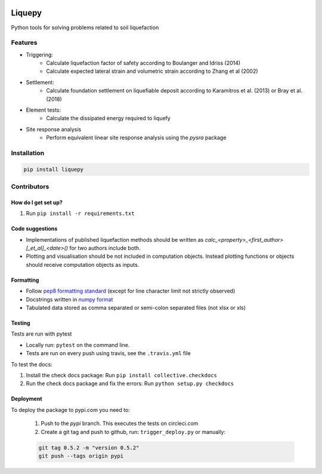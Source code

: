 .. image:: https://travis-ci.org/eng-tools/liquepy.svg?branch=master
   :target: https://travis-ci.org/eng-tools/liquepy
   :alt: Testing Status

.. image:: https://img.shields.io/pypi/v/liquepy.svg
   :target: https://pypi.python.org/pypi/liquepy
   :alt: PyPi version

.. image:: https://coveralls.io/repos/github/eng-tools/liquepy/badge.svg
   :target: https://coveralls.io/github/eng-tools/liquepy

.. image:: https://img.shields.io/badge/license-MIT-blue.svg
    :target: https://github.com/eng-tools/liquepy/blob/master/LICENSE
    :alt: License

.. image:: https://zenodo.org/badge/133526042.svg
    :target: https://zenodo.org/badge/latestdoi/133526042
    :alt: DOI

*******
Liquepy
*******

Python tools for solving problems related to soil liquefaction

Features
========

* Triggering:
    * Calculate liquefaction factor of safety according to Boulanger and Idriss (2014)
    * Calculate expected lateral strain and volumetric strain according to Zhang et al (2002)
* Settlement:
    * Calculate foundation settlement on liquefiable deposit according to Karamitros et al. (2013) or Bray et al. (2018)
* Element tests:
    * Calculate the dissipated energy required to liquefy
* Site response analysis
    * Perform equivalent linear site response analysis using the `pysra` package

Installation
============

.. code:: bash

    pip install liquepy


Contributors
============

How do I get set up?
--------------------

1. Run ``pip install -r requirements.txt``


Code suggestions
----------------

* Implementations of published liquefaction methods should be written as `calc_<property>_<first_author>[_et_al]_<date>()` for two authors include both.

* Plotting and visualisation should be not included in computation objects. Instead plotting functions or objects should receive computation objects as inputs.

Formatting
----------

* Follow `pep8 formatting standard <https://www.python.org/dev/peps/pep-0008/>`_ (except for line character limit not strictly observed)

* Docstrings written in `numpy format <https://numpydoc.readthedocs.io/en/latest/format.html>`_

* Tabulated data stored as comma separated or semi-colon separated files (not xlsx or xls)

Testing
-------

Tests are run with pytest

* Locally run: ``pytest`` on the command line.

* Tests are run on every push using travis, see the ``.travis.yml`` file

To test the docs:

1. Install the check docs package: Run ``pip install collective.checkdocs``

2. Run the check docs package and fix the errors: Run ``python setup.py checkdocs``


Deployment
----------

To deploy the package to pypi.com you need to:

 1. Push to the *pypi* branch. This executes the tests on circleci.com

 2. Create a git tag and push to github, run: ``trigger_deploy.py`` or manually:

 .. code:: bash

    git tag 0.5.2 -m "version 0.5.2"
    git push --tags origin pypi
